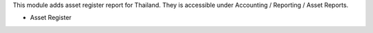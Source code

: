 This module adds asset register report for Thailand.
They is accessible under Accounting / Reporting / Asset Reports.

- Asset Register
